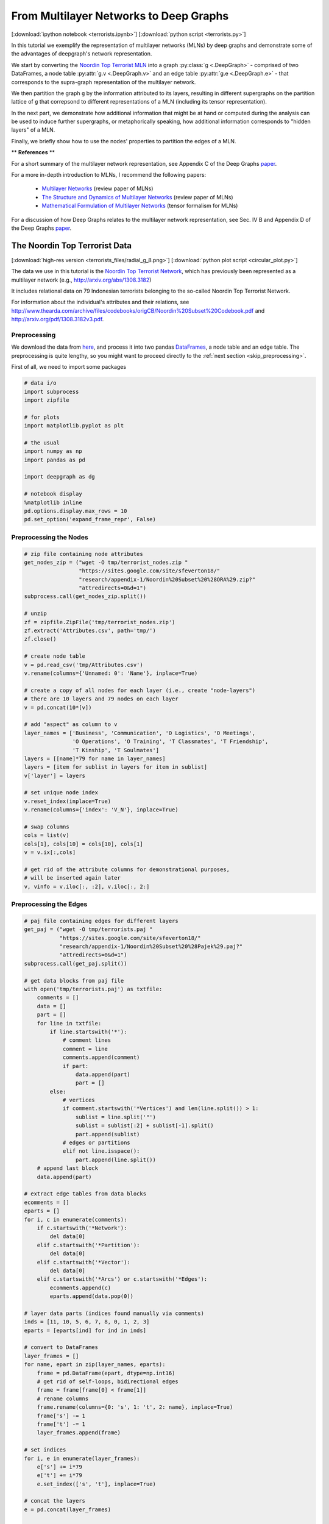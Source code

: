 
.. _tutorial_terror:

From Multilayer Networks to Deep Graphs
=======================================

[:download:`ipython notebook <terrorists.ipynb>`] [:download:`python script <terrorists.py>`]

In this tutorial we exemplify the representation of multilayer networks (MLNs) by deep graphs and demonstrate some of the advantages of deepgraph's network representation.

We start by converting the `Noordin Top Terrorist MLN <https://sites.google.com/site/sfeverton18/research/appendix-1>`_ into a graph :py:class:`g <.DeepGraph>` - comprised of two DataFrames, a node table :py:attr:`g.v <.DeepGraph.v>` and an edge table :py:attr:`g.e <.DeepGraph.e>` - that corresponds to the supra-graph representation of the multilayer network.

We then partition the graph ``g`` by the information attributed to its layers, resulting in different supergraphs on the partition lattice of ``g`` that correpsond to different representations of a MLN (including its tensor representation).

In the next part, we demonstrate how additional information that might be at hand or computed during the analysis can be used to induce further supergraphs, or metaphorically speaking, how additional information corresponds to "hidden layers" of a MLN.

Finally, we briefly show how to use the nodes' properties to partition the edges of a MLN.


\*\* **References** \*\*

For a short summary of the multilayer network representation, see Appendix C of the Deep Graphs `paper <https://arxiv.org/pdf/1604.00971v1.pdf>`_.

For a more in-depth introduction to MLNs, I recommend the following papers:

  - `Multilayer Networks <https://arxiv.org/abs/1309.7233>`_ (review paper of MLNs)
  - `The Structure and Dynamics of Multilayer Networks <https://arxiv.org/abs/1407.0742>`_ (review paper of MLNs)
  - `Mathematical Formulation of Multilayer Networks <http://arxiv.org/abs/1307.4977>`_ (tensor formalism for MLNs)

For a discussion of how Deep Graphs relates to the multilayer network representation, see Sec. IV B and Appendix D of the Deep Graphs `paper <https://arxiv.org/pdf/1604.00971v1.pdf>`_.

The Noordin Top Terrorist Data
------------------------------

.. image:: terrorists_files/radial_g_8.resized.png
   :scale: 70 %
   :alt: The Noordin Top Terrorist Network
   :align: center

[:download:`high-res version <terrorists_files/radial_g_8.png>`] [:download:`python plot script <circular_plot.py>`]

The data we use in this tutorial is the `Noordin Top Terrorist Network <https://sites.google.com/site/sfeverton18/research/appendix-1>`_, which has previously been represented as a multilayer network (e.g., http://arxiv.org/abs/1308.3182)

It includes relational data on 79 Indonesian terrorists belonging to the so-called Noordin Top Terrorist Network.

For information about the individual's attributes and their relations, see
http://www.thearda.com/archive/files/codebooks/origCB/Noordin%20Subset%20Codebook.pdf and
http://arxiv.org/pdf/1308.3182v3.pdf.

Preprocessing
~~~~~~~~~~~~~

We download the data from `here <https://sites.google.com/site/sfeverton18/research/appendix-1>`_, and process it into two pandas `DataFrames <http://pandas.pydata.org/pandas-docs/stable/generated/pandas.DataFrame.html>`_, a node table and an edge table. The preprocessing is quite lengthy, so you might want to proceed directly to the :ref:`next section <skip_preprocessing>`.

First of all, we need to import some packages

.. code:: python

    # data i/o
    import subprocess
    import zipfile

    # for plots
    import matplotlib.pyplot as plt

    # the usual
    import numpy as np
    import pandas as pd

    import deepgraph as dg

    # notebook display
    %matplotlib inline
    pd.options.display.max_rows = 10
    pd.set_option('expand_frame_repr', False)

Preprocessing the Nodes
~~~~~~~~~~~~~~~~~~~~~~~

.. code:: python

    # zip file containing node attributes
    get_nodes_zip = ("wget -O tmp/terrorist_nodes.zip "
                     "https://sites.google.com/site/sfeverton18/"
                     "research/appendix-1/Noordin%20Subset%20%28ORA%29.zip?"
                     "attredirects=0&d=1")
    subprocess.call(get_nodes_zip.split())

    # unzip
    zf = zipfile.ZipFile('tmp/terrorist_nodes.zip')
    zf.extract('Attributes.csv', path='tmp/')
    zf.close()

    # create node table
    v = pd.read_csv('tmp/Attributes.csv')
    v.rename(columns={'Unnamed: 0': 'Name'}, inplace=True)

    # create a copy of all nodes for each layer (i.e., create "node-layers")
    # there are 10 layers and 79 nodes on each layer
    v = pd.concat(10*[v])

    # add "aspect" as column to v
    layer_names = ['Business', 'Communication', 'O Logistics', 'O Meetings',
                   'O Operations', 'O Training', 'T Classmates', 'T Friendship',
                   'T Kinship', 'T Soulmates']
    layers = [[name]*79 for name in layer_names]
    layers = [item for sublist in layers for item in sublist]
    v['layer'] = layers

    # set unique node index
    v.reset_index(inplace=True)
    v.rename(columns={'index': 'V_N'}, inplace=True)

    # swap columns
    cols = list(v)
    cols[1], cols[10] = cols[10], cols[1]
    v = v.ix[:,cols]

    # get rid of the attribute columns for demonstrational purposes,
    # will be inserted again later
    v, vinfo = v.iloc[:, :2], v.iloc[:, 2:]

Preprocessing the Edges
~~~~~~~~~~~~~~~~~~~~~~~

.. code:: python

    # paj file containing edges for different layers
    get_paj = ("wget -O tmp/terrorists.paj "
               "https://sites.google.com/site/sfeverton18/"
               "research/appendix-1/Noordin%20Subset%20%28Pajek%29.paj?"
               "attredirects=0&d=1")
    subprocess.call(get_paj.split())

    # get data blocks from paj file
    with open('tmp/terrorists.paj') as txtfile:
        comments = []
        data = []
        part = []
        for line in txtfile:
            if line.startswith('*'):
                # comment lines
                comment = line
                comments.append(comment)
                if part:
                    data.append(part)
                    part = []
            else:
                # vertices
                if comment.startswith('*Vertices') and len(line.split()) > 1:
                    sublist = line.split('"')
                    sublist = sublist[:2] + sublist[-1].split()
                    part.append(sublist)
                # edges or partitions
                elif not line.isspace():
                    part.append(line.split())
        # append last block
        data.append(part)

    # extract edge tables from data blocks
    ecomments = []
    eparts = []
    for i, c in enumerate(comments):
        if c.startswith('*Network'):
            del data[0]
        elif c.startswith('*Partition'):
            del data[0]
        elif c.startswith('*Vector'):
            del data[0]
        elif c.startswith('*Arcs') or c.startswith('*Edges'):
            ecomments.append(c)
            eparts.append(data.pop(0))

    # layer data parts (indices found manually via comments)
    inds = [11, 10, 5, 6, 7, 8, 0, 1, 2, 3]
    eparts = [eparts[ind] for ind in inds]

    # convert to DataFrames
    layer_frames = []
    for name, epart in zip(layer_names, eparts):
        frame = pd.DataFrame(epart, dtype=np.int16)
        # get rid of self-loops, bidirectional edges
        frame = frame[frame[0] < frame[1]]
        # rename columns
        frame.rename(columns={0: 's', 1: 't', 2: name}, inplace=True)
        frame['s'] -= 1
        frame['t'] -= 1
        layer_frames.append(frame)

    # set indices
    for i, e in enumerate(layer_frames):
        e['s'] += i*79
        e['t'] += i*79
        e.set_index(['s', 't'], inplace=True)

    # concat the layers
    e = pd.concat(layer_frames)

    # edge table as described in the paper
    e_paper = e.copy()

.. code:: python

    # alternative representation of e
    e['type'] = 0
    e['weight'] = 0
    for layer in layer_names:
        where = e[layer].notnull()
        e.loc[where, 'type'] = layer
        e.loc[where, 'weight'] = e.loc[where, layer]
    e = e[['type', 'weight']]

.. _skip_preprocessing:

DeepGraph's Supra-Graph Representation of a MLN, :math:`G = (V, E)`
-------------------------------------------------------------------

Above, we have processed the downloaded data into a node table ``v`` and
an edge table ``e``, that correspond to the supra-graph representation
of a multilayer network. This is the preferred representation of a MLN
by a deep graph, since all other representations are entailed in the
supra-graph's partition lattice, as we will demonstrate below.

.. code:: python

    g = dg.DeepGraph(v, e)
    print(g)


.. parsed-literal::

    <DeepGraph object, with n=790 node(s) and m=1014 edge(s) at 0x7fb8e13499e8>


Let's have a look at the node table first

.. code:: python

    print(g.v)


.. parsed-literal::

         V_N        layer
    0      0     Business
    1      1     Business
    2      2     Business
    3      3     Business
    4      4     Business
    ..   ...          ...
    785   74  T Soulmates
    786   75  T Soulmates
    787   76  T Soulmates
    788   77  T Soulmates
    789   78  T Soulmates

    [790 rows x 2 columns]


As you can see, there are 790 nodes in total. Each of the 10 layers,

.. code:: python

    print(g.v.layer.unique())


.. parsed-literal::

    ['Business' 'Communication' 'O Logistics' 'O Meetings' 'O Operations'
     'O Training' 'T Classmates' 'T Friendship' 'T Kinship' 'T Soulmates']


is comprised of 79 nodes. Every node has a feature of type ``V_N``,
indicating the individual the node belongs to, and a feature of type
``layer``, corresponding to the layer the node belongs to. Each of the
790 nodes corresponds to a node-layer of the MLN representation of this
data.

The edge table,

.. code:: python

    print(g.e)


.. parsed-literal::

                    type  weight
    s   t
    9   67      Business     2.0
        69      Business     1.0
        77      Business     1.0
    11  61      Business     1.0
    20  59      Business     1.0
    ...              ...     ...
    733 769  T Soulmates     1.0
    755 769  T Soulmates     1.0
        787  T Soulmates     1.0
    771 788  T Soulmates     1.0
    783 788  T Soulmates     1.0

    [1014 rows x 2 columns]


is comprised of 1014 edges between the nodes in ``v``. Each edge has two relations. The first relation (of type ``type``) is determined by the tuple of features :math:`(layer_i, layer_j)` of the adjacent nodes :math:`V_i` and :math:`V_j`. The second relation (of type ``weight``) indicates the "weight" of the connection.

This representation of the edges of a MLN deviates from the one you can find in the `paper <https://arxiv.org/pdf/1604.00971v1.pdf>`_, which is described in the :ref:`last section <alt_e>`.

There are 10 types of relations in the above edge table

.. code:: python

    g.e['type'].unique()




.. parsed-literal::

    array(['Business', 'Communication', 'O Logistics', 'O Meetings',
           'O Operations', 'O Training', 'T Classmates', 'T Friendship',
           'T Kinship', 'T Soulmates'], dtype=object)



which - in the case of this data set - correspond to the layers of the
nodes. This is due to the fact that there are no inter-layer connections
in the Noordin Top Terrorist Network (such as, e.g., an edge from layer
``Business`` to layer ``Communication`` would be). The edges here are
all (undirected) intra-layer edges (e.g., Business :math:`\rightarrow`
Business, Operations :math:`\rightarrow` Operations).

To see how the edges are distributed among the different types, you can
simply type

.. code:: python

    g.e['type'].value_counts()




.. parsed-literal::

    O Operations     267
    Communication    200
    T Classmates     175
    O Training       147
    T Friendship      91
    O Meetings        63
    O Logistics       29
    T Kinship         16
    Business          15
    T Soulmates       11
    Name: type, dtype: int64



Let's have a look at how many "actors" (nodes with at least one
connection) there are within each layer

.. code:: python

    # append degree
    gtg = g.return_gt_graph()
    g.v['deg'] = gtg.degree_property_map('total').a

    # how many "actors" are there per layer?
    g.v[g.v.deg != 0].groupby('layer').size()




.. parsed-literal::

    layer
    Business         13
    Communication    74
    O Logistics      16
    O Meetings       26
    O Operations     39
    O Training       38
    T Classmates     39
    T Friendship     61
    T Kinship        24
    T Soulmates       9
    dtype: int64



For the purpose of this tutorial, the fact that the Noordin Top Terrorist Network is a MLN with only one aspect, and without inter-layer edges, is of little importance. The generalization of what we're showing in the following to more general MLNs is straight-forward (and explained in detail in Appendix D of the `paper <https://arxiv.org/pdf/1604.00971v1.pdf>`_).

Let's illustrate the supra-graph representation of this MLN by a plot

.. code:: python

    # create graph_tool graph for layout
    import graph_tool.draw as gtd
    gtg = g.return_gt_graph()
    gtg.set_directed(False)

    # get sfdp layout postitions
    pos = gtd.sfdp_layout(gtg, gamma=.5)
    pos = pos.get_2d_array([0, 1])
    g.v['x'] = pos[0]
    g.v['y'] = pos[1]

    # configure nodes
    kwds_scatter = {'s': 1,
                    'c': 'k'}

    # configure edges
    kwds_quiver = {'headwidth': 1,
                   'alpha': .3,
                   'cmap': 'prism'}
    # color by type
    C = g.e.groupby('type').grouper.group_info[0]

    # plot
    fig, ax = plt.subplots(1, 2, figsize=(15, 7))
    g.plot_2d('x', 'y', edges=True, C=C,
              kwds_scatter=kwds_scatter,
              kwds_quiver=kwds_quiver, ax=ax[0])

    # turn axis off, set x/y-lim
    ax[0].axis('off')
    ax[0].set_xlim((g.v.x.min() - 1, g.v.x.max() + 1))
    ax[0].set_ylim((g.v.y.min() - 1, g.v.y.max() + 1))

    # plot adjacency matrix
    adj = g.return_cs_graph().todense()
    adj = adj + adj.T
    inds = np.where(adj != 0)
    ax[1].scatter(inds[0], inds[1], c='k', marker='.')
    ax[1].grid()
    ax[1].set_xlim(-1, 791)
    ax[1].set_ylim(-1,791)


.. image:: terrorists_files/terrorists_33_2.png


The supra-graph representation of a MLN is by itself a powerful representation and exploitable in various ways (see, e.g., section 2.3 of this `paper <https://arxiv.org/pdf/1309.7233v4.pdf>`_). However, in the following, we will demonstrate how to use the additional information attributed to the layers of the MLN, in order to "structure" and partition the MLN into different representations.

Redistributing Information on the Partition Lattice of the MLN
--------------------------------------------------------------

Based on the types of features ``V_N`` and ``layer``, we can now
redistribute the information contained in the supra-graph ``g``. This
redistribution allows for several representations of the graph, which we
will demonstrate in the following.

The SuperGraph :math:`G^L = (V^L, E^L)`
~~~~~~~~~~~~~~~~~~~~~~~~~~~~~~~~~~~~~~~

Partitioning by the type of feature ``layer`` leads to the supergraph
:math:`G^L = (V^L,E^L)`, where every supernode
:math:`V^{L}_{i^L} \in V^{L}` corresponds to a distinct layer,
encompassing all its respective nodes. Superedges
:math:`E^{L}_{i^L, j^L} \in E^{L}` with either :math:`i^L = j^L` or
:math:`i^L \neq j^L` correspond to collections of intra- and inter-layer
edges of the MLN, respectively.

.. code:: python

    # partition the graph
    lv, le = g.partition_graph('layer',
                               relation_funcs={'weight': ['sum', 'mean', 'std']})
    lg = dg.DeepGraph(lv, le)
    print(lg)


.. parsed-literal::

    <DeepGraph object, with n=10 node(s) and m=10 edge(s) at 0x7fb8e1349c50>


.. code:: python

    print(lg.v)


.. parsed-literal::

                   n_nodes
    layer
    Business            79
    Communication       79
    O Logistics         79
    O Meetings          79
    O Operations        79
    O Training          79
    T Classmates        79
    T Friendship        79
    T Kinship           79
    T Soulmates         79


.. code:: python

    print(lg.e)


.. parsed-literal::

                                 n_edges  weight_sum  weight_mean  weight_std
    layer_s       layer_t
    Business      Business            15        16.0     1.066667    0.258199
    Communication Communication      200       200.0     1.000000    0.000000
    O Logistics   O Logistics         29        58.0     2.000000    0.000000
    O Meetings    O Meetings          63       170.0     2.698413    1.612801
    O Operations  O Operations       267       574.0     2.149813    0.699107
    O Training    O Training         147       334.0     2.272109    0.763534
    T Classmates  T Classmates       175       175.0     1.000000    0.000000
    T Friendship  T Friendship        91        91.0     1.000000    0.000000
    T Kinship     T Kinship           16        16.0     1.000000    0.000000
    T Soulmates   T Soulmates         11        11.0     1.000000    0.000000


Let's plot the graph ``g`` grouped by its layers.

.. code:: python

    # append layer_id to group nodes by layers
    g.v['layer_id'] = g.v.groupby('layer').grouper.group_info[0].astype(np.int32)

    # create graph_tool graph object
    gtg = g.return_gt_graph(features=['layer_id'])
    gtg.set_directed(False)

    # get sfdp layout postitions
    pos = gtd.sfdp_layout(gtg, groups=gtg.vp['layer_id'], mu=.15)
    pos = pos.get_2d_array([0, 1])
    g.v['x'] = pos[0]
    g.v['y'] = pos[1]

    # configure nodes
    kwds_scatter = {'s': 10,
                    'c': 'k'}

    # configure edges
    kwds_quiver = {'headwidth': 1,
                   'alpha': .4,
                   'cmap': 'viridis'}
    # color by weight
    C = g.e.weight.values

    # plot
    fig, ax = plt.subplots(figsize=(12, 12))
    obj = g.plot_2d('x', 'y', edges=True, C=C,
              kwds_scatter=kwds_scatter,
              kwds_quiver=kwds_quiver, ax=ax)

    # turn axis off, set x/y-lim and name layers
    ax.axis('off')
    margin = 10
    ax.set_xlim((g.v.x.min() - margin, g.v.x.max() + margin))
    ax.set_ylim((g.v.y.min() - margin, g.v.y.max() + margin))
    for layer in layer_names:
        plt.text(g.v[g.v['layer'] == layer].x.mean() - margin * 3,
                 g.v[g.v['layer'] == layer].y.max() + margin,
                 layer, fontsize=15)



.. image:: terrorists_files/terrorists_44_0.png


We can also plot the supergraph :math:`G^L = (V^L, E^L)`

.. code:: python

    # create graph_tool graph of lg
    gtg = lg.return_gt_graph(relations=True, node_indices=True, edge_indices=True)

    # create plot
    gtd.graph_draw(gtg,
                   vertex_text=gtg.vp['i'], vertex_text_position=-2,
                   vertex_fill_color='w',
                   vertex_text_color='k',
                   edge_text=gtg.ep['n_edges'],
                   inline=True, fit_view=.8,
                   output_size=(400,400))



.. image:: terrorists_files/terrorists_45_0.png


The SuperGraph :math:`G^N = (V^N, E^N)`
~~~~~~~~~~~~~~~~~~~~~~~~~~~~~~~~~~~~~~~

Partitioning by the type of feature ``V_N`` leads to the supergraph
:math:`G^{N} = (V^{N}, E^{N})`, where each supernode
:math:`V^{N}_{i^N} \in V^{N}` corresponds to a node of the MLN.
Superedges :math:`E^{N}_{i^N j^N} \in E^{N}` with :math:`i^N = j^N`
correspond to the coupling edges of a MLN.

.. code:: python

    # partition by MLN's node indices
    nv, ne, gv, ge = g.partition_graph('V_N', return_gve=True)

    # for each superedge, get types of edges and their weights
    def type_weights(group):
        index = group['type'].values
        data = group['weight'].values
        return pd.Series(data=data, index=index)
    ne_weights = ge.apply(type_weights).unstack()
    ne = pd.concat((ne, ne_weights), axis=1)

    # create graph
    ng = dg.DeepGraph(nv, ne)
    ng




.. parsed-literal::

    <DeepGraph object, with n=79 node(s) and m=623 edge(s) at 0x7fb8d1da8b70>



.. code:: python

    print(ng.v)


.. parsed-literal::

         n_nodes
    V_N
    0         10
    1         10
    2         10
    3         10
    4         10
    ..       ...
    74        10
    75        10
    76        10
    77        10
    78        10

    [79 rows x 1 columns]


.. code:: python

    print(ng.e)


.. parsed-literal::

                 n_edges  Business  Communication  O Logistics  O Meetings  O Operations  O Training  T Classmates  T Friendship  T Kinship  T Soulmates
    V_N_s V_N_t
    0     15           3       NaN            1.0          2.0         NaN           NaN         NaN           NaN           NaN        1.0          NaN
    1     4            1       NaN            NaN          NaN         NaN           NaN         NaN           1.0           NaN        NaN          NaN
          5            1       NaN            NaN          NaN         NaN           NaN         NaN           1.0           NaN        NaN          NaN
          16           1       NaN            NaN          NaN         NaN           2.0         NaN           NaN           NaN        NaN          NaN
          21           1       NaN            NaN          NaN         NaN           NaN         NaN           1.0           NaN        NaN          NaN
    ...              ...       ...            ...          ...         ...           ...         ...           ...           ...        ...          ...
    72    73           4       NaN            1.0          NaN         NaN           2.0         2.0           NaN           NaN        1.0          NaN
          76           6       NaN            1.0          NaN         2.0           2.0         2.0           1.0           1.0        NaN          NaN
          77           2       NaN            NaN          2.0         NaN           NaN         NaN           NaN           NaN        NaN          1.0
    73    76           2       NaN            NaN          NaN         NaN           2.0         2.0           NaN           NaN        NaN          NaN
    75    78           2       NaN            NaN          NaN         NaN           NaN         2.0           NaN           1.0        NaN          NaN

    [623 rows x 11 columns]


Let's plot the graph ``g`` grouped by ``V_N``.

.. code:: python

    # create graph_tool graph object
    g.v['V_N'] = g.v['V_N'].astype(np.int32)  # sfpd only takes int32
    g_tmp = dg.DeepGraph(v)
    gtg = g_tmp.return_gt_graph(features='V_N')
    gtg.set_directed(False)

    # get sfdp layout postitions
    pos = gtd.sfdp_layout(gtg, groups=gtg.vp['V_N'], mu=.3, gamma=.01)
    pos = pos.get_2d_array([0, 1])
    g.v['x'] = pos[0]
    g.v['y'] = pos[1]

    # configure nodes
    kwds_scatter = {'c': 'k'}

    # configure edges
    kwds_quiver = {'headwidth': 1,
                   'alpha': .2,
                   'cmap': 'viridis_r'}
    # color by type
    C = g.e.groupby('type').grouper.group_info[0]

    # plot
    fig, ax = plt.subplots(figsize=(15,15))
    g.plot_2d('x', 'y', edges=True,
              kwds_scatter=kwds_scatter, C=C,
              kwds_quiver=kwds_quiver, ax=ax)

    # turn axis off, set x/y-lim and name nodes
    name_dic = {i: name for i, name in enumerate(vinfo.iloc[:79].Name)}
    ax.axis('off')
    ax.set_xlim((g.v.x.min() - 1, g.v.x.max() + 1))
    ax.set_ylim((g.v.y.min() - 1, g.v.y.max() + 1))
    for node in g.v['V_N'].unique():
        plt.text(g.v[g.v['V_N'] == node].x.mean() - 1,
                 g.v[g.v['V_N'] == node].y.max() + 1,
                 name_dic[node], fontsize=12)



.. image:: terrorists_files/terrorists_52_0.png


Let's also plot the supergraph :math:`G^N = (V^N, E^N)`, where the color
of the superedges corresponds to the number of edges within the
respective superedge.

.. code:: python

    # get rid of isolated node for nicer layout
    ng.v.drop(57, inplace=True, errors='ignore')

    # create graph_tool graph object
    gtg = ng.return_gt_graph(features=True, relations='n_edges')
    gtg.set_directed(False)

    # get sfdp layout postitions
    pos = gtd.sfdp_layout(gtg)
    pos = pos.get_2d_array([0, 1])
    ng.v['x'] = pos[0]
    ng.v['y'] = pos[1]

    # configure nodes
    kwds_scatter = {'s': 100,
                    'c': 'k'}

    # configure edges
    # split edges with only one type of connection
    C_split_0 = ng.e['n_edges'].values.copy()
    C_split_0[C_split_0 == 1] = 0

    # edges with one type of connection
    kwds_quiver_0 = {'alpha': .3,
                     'width': .001}

    # edges with more than one type
    kwds_quiver = {'headwidth': 1,
                   'width': .003,
                   'alpha': .7,
                   'cmap': 'Blues',
                   'clim': (1, ng.e.n_edges.max())}

    # create plot
    fig, ax = plt.subplots(figsize=(15,15))
    ng.plot_2d('x', 'y', edges=True, C_split_0=C_split_0,
               kwds_scatter=kwds_scatter, kwds_quiver_0=kwds_quiver_0,
               kwds_quiver=kwds_quiver, ax=ax)

    # turn axis off, set x/y-lim and name nodes
    ax.axis('off')
    ax.set_xlim(ng.v.x.min() - 1, ng.v.x.max() + 1)
    ax.set_ylim(ng.v.y.min() - 1, ng.v.y.max() + 1)
    for i in ng.v.index:
        plt.text(ng.v.at[i, 'x'], ng.v.at[i, 'y'] + .3, i, fontsize=12)



.. image:: terrorists_files/terrorists_54_0.png


The Tensor-Like Representation :math:`G^{NL} = (V^{NL}, E^{NL})`
~~~~~~~~~~~~~~~~~~~~~~~~~~~~~~~~~~~~~~~~~~~~~~~~~~~~~~~~~~~~~~~~

Considering only the information attributed to the layers of the MLN, and the fact that this MLN has just one aspect, there is only one more supergraph we can create of ``g``. It is given by creating the intersection partition (see section III E of the Deep Graphs `paper <https://arxiv.org/pdf/1604.00971v1.pdf>`_) of the types of features ``V_N`` and ``layer``. The resulting supergraph :math:`G^{N \cdot L} = (V^{N \cdot L},E^{N \cdot L})` corresponds one to one to the graph :math:`G = (V, E)`, and therefore to the supra-graph representation of the MLN. The only difference is the indexing, which is tensor-like for the supergraph :math:`G^{N \cdot L}`.

.. code:: python

    # partition the graph
    relation_funcs = {'type': 'sum', 'weight': 'sum'}  # just to transfer relations
    nlv, nle = g.partition_graph(['V_N', 'layer'], relation_funcs=relation_funcs)
    nlg = dg.DeepGraph(nlv, nle)
    nlg




.. parsed-literal::

    <DeepGraph object, with n=790 node(s) and m=1014 edge(s) at 0x7fb8d5325550>



.. code:: python

    print(nlg.v)


.. parsed-literal::

                       n_nodes
    V_N layer
    0   Business             1
        Communication        1
        O Logistics          1
        O Meetings           1
        O Operations         1
    ...                    ...
    78  O Training           1
        T Classmates         1
        T Friendship         1
        T Kinship            1
        T Soulmates          1

    [790 rows x 1 columns]


.. code:: python

    print(nlg.e)


.. parsed-literal::

                                             n_edges  weight           type
    V_N_s layer_s       V_N_t layer_t
    0     Communication 15    Communication        1     1.0  Communication
          O Logistics   15    O Logistics          1     2.0    O Logistics
          T Kinship     15    T Kinship            1     1.0      T Kinship
    1     O Operations  16    O Operations         1     2.0   O Operations
                        22    O Operations         1     2.0   O Operations
    ...                                          ...     ...            ...
    72    T Soulmates   77    T Soulmates          1     1.0    T Soulmates
    73    O Operations  76    O Operations         1     2.0   O Operations
          O Training    76    O Training           1     2.0     O Training
    75    O Training    78    O Training           1     2.0     O Training
          T Friendship  78    T Friendship         1     1.0   T Friendship

    [1014 rows x 3 columns]


This tensor-like index allows you to use the `advanced indexing <http://pandas.pydata.org/pandas-docs/stable/advanced.html#advanced-indexing-with-hierarchical-index>`_ features of pandas.

.. code:: python

    print(nlg.e.loc[2, 'Communication', :, 'Communication'])


.. parsed-literal::

                                             n_edges  weight           type
    V_N_s layer_s       V_N_t layer_t
    2     Communication 5     Communication        1     1.0  Communication
                        12    Communication        1     1.0  Communication
                        30    Communication        1     1.0  Communication
                        58    Communication        1     1.0  Communication


In the future, we might implement a method to convert this tensor-representation of a MLN to some sparse-tensor data structure (e.g., https://github.com/mnick/scikit-tensor). Another idea is to create an interface to a suitable multilayer network package that implements the measures and models developed particularly for MLNs.

The "Hidden Layers" of a MLN
----------------------------

Partitioning a multilayer network solely based on the information attributed to its layers only gets us this far. If there is more information available, or computed during the analysis [e.g., by statistical measures, network measures or similarity/distance measures (see :py:meth:`g.create_edges <.create_edges>`)], it can be used to induce further supergraphs and reach other elements of the partition lattice of ``g``.

This is what we'll demonstrate here, based on the additional information available about the individual's attributes:

.. code:: python

    print(vinfo)


.. parsed-literal::

         Education Level  Contact with People   Military Training  Nationality  Current Status (ICG Article)  Role  Primary Group Affiliation  Noordin's Network              Name
    0                  0                     5                  0            3                             1     7                          1                  0       Abdul Malik
    1                  2                     3                  0            3                             2    10                          1                  0        Abdul Rauf
    2                  0                    10                  0            3                             1     9                          0                  0       Abdul Rohim
    3                  3                     5                  3            3                             2     1                          2                  0   Abdullah Sunata
    4                  2                     3                  0            3                             0     1                          3                  0  Abdullah Sungkar
    ..               ...                   ...                ...          ...                           ...   ...                        ...                ...               ...
    785                2                    12                  5            3                             1     3                          3                  1        Umar Patek
    786                2                     1                  7            3                             2     4                          3                  0       Umar Wayan
    787                2                     3                  3            3                             2     7                          3                  1             Urwah
    788                2                    11                  3            3                             2    10                          3                  1     Usman bin Sef
    789                2                     1                  7            4                             1     1                          3                  0        Zulkarnaen

    [790 rows x 9 columns]


As you can see, there are 9 different attributes associated with each
individual, such as their military training, nationality, education
level, etc. Let's append this information to the node table, and plot
the nodes grouped by their education level.

.. code:: python

    # append node information to g
    v = pd.concat((v, vinfo), axis=1)
    g = dg.DeepGraph(v, e)

.. code:: python

    # create graph_tool graph object
    g.v['Education Level'] = g.v['Education Level'].astype(np.int32)
    g_tmp = dg.DeepGraph(g.v)
    gtg = g_tmp.return_gt_graph(features=['Education Level'])
    gtg.set_directed(False)

    # get sfdp layout postitions
    pos = gtd.sfdp_layout(gtg, groups=gtg.vp['Education Level'], mu=.3, gamma=.1)
    pos = pos.get_2d_array([0, 1])
    g.v['x'] = pos[0]
    g.v['y'] = pos[1]

    # configure nodes
    kwds_scatter = {'s': 10,
                    'c': 'k'}

    # configure edges
    kwds_quiver = {'width': 0.002,
                   'headwidth': 1,
                   'alpha': .2,
                   'cmap': 'prism'}
    # color by type
    C = g.e.groupby('type').grouper.group_info[0]

    # plot
    fig, ax = plt.subplots(figsize=(13,12))
    obj = g.plot_2d('x', 'y', edges=True,
              kwds_scatter=kwds_scatter, C=C,
              kwds_quiver=kwds_quiver, ax=ax)

    # turn axis off, set x/y-lim and name layers
    ax.axis('off')
    ax.set_xlim((g.v.x.min() - 1, g.v.x.max() + 1))
    ax.set_ylim((g.v.y.min() - 1, g.v.y.max() + 1))
    for el in g.v['Education Level'].unique():
        plt.text(g.v[g.v['Education Level'] == el].x.mean() - 1,
                 g.v[g.v['Education Level'] == el].y.max() + 1,
                 'EL {}'.format(el), fontsize=20)



.. image:: terrorists_files/terrorists_68_0.png


Let's also append the information to the supergraph :math:`G^N`, and
plot this supergraph grouped by education level.

.. code:: python

    # append info to ng.v
    ng.v = pd.concat((ng.v, vinfo[:79]), axis=1)

.. code:: python

    # create graph_tool graph object
    ng.v['Education Level'] = ng.v['Education Level'].astype(np.int32)
    g_tmp = dg.DeepGraph(ng.v)
    gtg = g_tmp.return_gt_graph(features=['Education Level'])
    gtg.set_directed(False)

    # get sfdp layout postitions
    pos = gtd.sfdp_layout(gtg, groups=gtg.vp['Education Level'], mu=.3, gamma=.01)
    pos = pos.get_2d_array([0, 1])
    ng.v['x'] = pos[0]
    ng.v['y'] = pos[1]

    # configure nodes
    kwds_scatter = {'s': 50,
                    'c': 'k'}

    # configure edges
    # split edges with only one type of connection
    C_split_0 = ng.e['n_edges'].values.copy()
    C_split_0[C_split_0 == 1] = 0

    # edges with one type of connection
    kwds_quiver_0 = {'alpha': .3,
                     'width': .001}

    # edges with more than one type
    kwds_quiver = {'headwidth': 1,
                   'width': .002,
                   'alpha': .7,
                   'cmap': 'Blues',
                   'clim': (1, ng.e.n_edges.max())}

    # create plot
    fig, ax = plt.subplots(figsize=(15,15))
    obj = ng.plot_2d('x', 'y', edges=True, C_split_0=C_split_0,
                     kwds_scatter=kwds_scatter, kwds_quiver_0=kwds_quiver_0,
                     kwds_quiver=kwds_quiver, ax=ax)

    # turn axis off, set x/y-lim and name nodes
    ax.axis('off')
    ax.set_xlim(ng.v.x.min() - 1, ng.v.x.max() + 1)
    ax.set_ylim(ng.v.y.min() - 1, ng.v.y.max() + 1)
    for i in ng.v.index:
        plt.text(ng.v.at[i, 'x'],
                 ng.v.at[i, 'y'] + .2,
                 i, fontsize=8)

    for el in ng.v['Education Level'].unique():
        plt.text(ng.v[ng.v['Education Level'] == el].x.mean() - .5,
                 ng.v[ng.v['Education Level'] == el].y.max() + 1,
                 'EL {}'.format(el), fontsize=20)



.. image:: terrorists_files/terrorists_71_0.png


We can now further partition the supergraph :math:`G^N` into groups with
the same education level.

.. code:: python

    # partition ng by "Education Level"
    relation_funcs = {l: lambda x: x.notnull().sum() for l in layer_names}
    relation_funcs['n_edges'] = 'sum'
    ELnv, ELne = ng.partition_graph('Education Level',
                                    relation_funcs=relation_funcs,
                                    n_edges=False)

    # compute "undirected" weights
    s = ELne.index.get_level_values(0)
    t = ELne.index.get_level_values(1)
    df1 = ELne[s <= t]
    df2 = ELne[s > t].swaplevel(0,1)
    df2.index.names = df2.index.names[::-1]
    ELne = df1.add(df2, fill_value=0)

    # set dtypes
    for col in ELne.columns:
        ELne[col] = ELne[col].astype(int)

    # find the type of connection most dominant between supernodes
    ELne['dominant_type'] = ELne[layer_names].idxmax(axis=1)

    # change column order
    ELne = ELne[['n_edges'] + ['dominant_type'] + layer_names]

    # create graph
    ELng = dg.DeepGraph(ELnv, ELne)
    ELng




.. parsed-literal::

    <DeepGraph object, with n=8 node(s) and m=30 edge(s) at 0x7fb8d1d245c0>



.. code:: python

    print(ELng.v)


.. parsed-literal::

                     n_nodes
    Education Level
    0                     25
    1                      1
    2                     39
    3                      5
    4                      5
    5                      1
    6                      2
    8                      1


.. code:: python

    print(ELng.e)


.. parsed-literal::

                                         n_edges  dominant_type  Business  Communication  O Logistics  O Meetings  O Operations  O Training  T Classmates  T Friendship  T Kinship  T Soulmates
    Education Level_s Education Level_t
    0                 0                       45   O Operations         0              7            2           1            16          15             1             1          2            0
                      1                        3   O Operations         0              0            0           0             2           1             0             0          0            0
                      2                      146   O Operations         1             31            3           7            43          32             9            16          4            0
                      3                       60     O Training         0             11            2           2            14          19             2             9          1            0
                      4                       16     O Training         0              0            0           0             6           9             1             0          0            0
    ...                                      ...            ...       ...            ...          ...         ...           ...         ...           ...           ...        ...          ...
    4                 8                        1   O Operations         0              0            0           0             1           0             0             0          0            0
    5                 6                        3   O Operations         0              1            0           0             2           0             0             0          0            0
                      8                        2   O Operations         0              0            0           0             1           1             0             0          0            0
    6                 6                        3  Communication         0              1            0           1             1           0             0             0          0            0
                      8                        8   O Operations         1              1            0           1             2           0             1             1          0            1

    [30 rows x 12 columns]


Let's plot the supergraph of education levels, where the node size
relates to the number of individuals, edge colors correspond to the
number of edges, and edge labels correspond to the most dominant type of
connection between nodes.

.. code:: python

    # create graph_tool graph object
    gtg = ELng.return_gt_graph(features=True, relations=True, node_indices=True)
    gtg.set_directed(False)

    # get sfdp layout postitions
    pos = gtd.sfdp_layout(gtg, vweight=gtg.vp['n_nodes'], eweight=gtg.ep['n_edges'])
    pos = pos.get_2d_array([0, 1])

    # create plot
    gtg.vp['n_nodes'].a *= 3
    gtd.graph_draw(gtg,
                   vertex_text=gtg.vp['i'],
                   vertex_text_color='k', vertex_size=gtg.vp['n_nodes'],
                   edge_text=gtg.ep['dominant_type'],
                   edge_color=gtg.ep['n_edges'],
                   inline=True, output_size=(900,900), fit_view=True)



.. image:: terrorists_files/terrorists_72_0.png


Partitioning Edges Based on Node Properties
-------------------------------------------

Here, we demonstrate very briefly how to use the additional information
of the nodes to perform queries on the edges.

.. code:: python

    # create "undirected" edge table (swap-copy all edges)
    g.e = pd.concat((e, e.swaplevel(0,1)))
    g.e.sort_index(inplace=True)

.. code:: python

    print(g.partition_edges(source_features=['Nationality']))


.. parsed-literal::

                   n_edges
    Nationality_s
    3                 1655
    4                  351
    5                   22


.. code:: python

    print(g.partition_edges(source_features=['Nationality'], target_features=['Military Training']))


.. parsed-literal::

                                       n_edges
    Nationality_s Military Training_t
    3             0                        185
                  1                         51
                  3                        847
                  4                         60
                  5                        115
    ...                                    ...
    5             4                          3
                  5                          1
                  7                          1
                  9                          1
                  10                         1

    [26 rows x 1 columns]


.. code:: python

    print(g.partition_edges(source_features=['Nationality'],
                            target_features=['Military Training'],
                            relations='type'))


.. parsed-literal::

                                                   n_edges
    type        Nationality_s Military Training_t
    Business    3             0                          3
                              3                         16
                              4                          1
                              9                          2
                              10                         2
    ...                                                ...
    T Soulmates 3             9                          1
                              10                         2
                4             3                          3
                              9                          1
                              10                         3

    [138 rows x 1 columns]


.. _alt_e:

Alternative Representation of the MLN Edges
-------------------------------------------

The edges of the supra-graph representation as presented in the paper
look like this

.. code:: python

    print(e_paper)


.. parsed-literal::

             Business  Communication  O Logistics  O Meetings  O Operations  O Training  T Classmates  T Friendship  T Kinship  T Soulmates
    s   t
    9   67        2.0            NaN          NaN         NaN           NaN         NaN           NaN           NaN        NaN          NaN
        69        1.0            NaN          NaN         NaN           NaN         NaN           NaN           NaN        NaN          NaN
        77        1.0            NaN          NaN         NaN           NaN         NaN           NaN           NaN        NaN          NaN
    11  61        1.0            NaN          NaN         NaN           NaN         NaN           NaN           NaN        NaN          NaN
    20  59        1.0            NaN          NaN         NaN           NaN         NaN           NaN           NaN        NaN          NaN
    ...           ...            ...          ...         ...           ...         ...           ...           ...        ...          ...
    733 769       NaN            NaN          NaN         NaN           NaN         NaN           NaN           NaN        NaN          1.0
    755 769       NaN            NaN          NaN         NaN           NaN         NaN           NaN           NaN        NaN          1.0
        787       NaN            NaN          NaN         NaN           NaN         NaN           NaN           NaN        NaN          1.0
    771 788       NaN            NaN          NaN         NaN           NaN         NaN           NaN           NaN        NaN          1.0
    783 788       NaN            NaN          NaN         NaN           NaN         NaN           NaN           NaN        NaN          1.0

    [1014 rows x 10 columns]


As you can see, the edge table is also comprised of 1014 edges between
the nodes in ``v``. However, every type of connection get's its own
column, where a "nan" value means that an edge does not have a relation
of the corresponding type.
